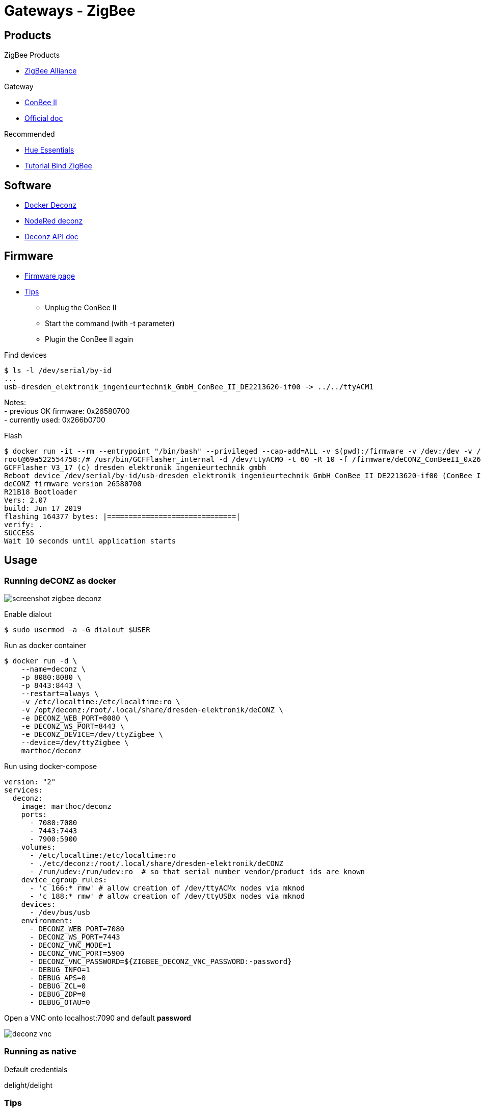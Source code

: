 = Gateways - ZigBee
:hardbreaks:

== Products

.ZigBee Products
* link:https://zigbeealliance.org/fr/zigbee_products/[ZigBee Alliance]

.Gateway
* link:https://phoscon.de/en/conbee2[ConBee II]
* link:https://phoscon.de/en/app/doc[Official doc]

.Recommended
* link:https://www.phoscon.de/en/conbee2/software#phoscon-app[Hue Essentials]
* link:https://community.jeedom.com/t/tuto-groupes-et-binding-avec-phoscon-ou-hue-essentials-deconz/45108[Tutorial Bind ZigBee]

== Software

* link:https://github.com/marthoc/docker-deconz[Docker Deconz]
* link:https://flows.nodered.org/node/node-red-contrib-deconz[NodeRed deconz]
* link:http://dresden-elektronik.github.io/deconz-rest-doc[Deconz API doc]

== Firmware

* link:http://deconz.dresden-elektronik.de/deconz-firmware/?C=M;O=D[Firmware page]
* link:https://github.com/dresden-elektronik/deconz-rest-plugin/issues/2493[Tips]

**  Unplug the ConBee II
**  Start the command (with -t parameter)
**  Plugin the ConBee II again

.Find devices
[source,bash]
----
$ ls -l /dev/serial/by-id
...
usb-dresden_elektronik_ingenieurtechnik_GmbH_ConBee_II_DE2213620-if00 -> ../../ttyACM1
----

Notes:
- previous OK firmware: 0x26580700
- currently used: 0x266b0700

.Flash
[source,bash]
----
$ docker run -it --rm --entrypoint "/bin/bash" --privileged --cap-add=ALL -v $(pwd):/firmware -v /dev:/dev -v /lib/modules:/lib/modules -v /sys:/sys marthoc/deconz
root@69a522554758:/# /usr/bin/GCFFlasher_internal -d /dev/ttyACM0 -t 60 -R 10 -f /firmware/deCONZ_ConBeeII_0x266b0700.bin.GCF
GCFFlasher V3_17 (c) dresden elektronik ingenieurtechnik gmbh
Reboot device /dev/serial/by-id/usb-dresden_elektronik_ingenieurtechnik_GmbH_ConBee_II_DE2213620-if00 (ConBee II)
deCONZ firmware version 26580700
R21B18 Bootloader
Vers: 2.07
build: Jun 17 2019
flashing 164377 bytes: |==============================|
verify: .
SUCCESS
Wait 10 seconds until application starts
----

== Usage

=== Running deCONZ as docker

image:screenshot-zigbee-deconz.png[]

.Enable dialout
[source,bash]
----
$ sudo usermod -a -G dialout $USER
----

.Run as docker container
[source,bash]
----
$ docker run -d \
    --name=deconz \
    -p 8080:8080 \
    -p 8443:8443 \
    --restart=always \
    -v /etc/localtime:/etc/localtime:ro \
    -v /opt/deconz:/root/.local/share/dresden-elektronik/deCONZ \
    -e DECONZ_WEB_PORT=8080 \
    -e DECONZ_WS_PORT=8443 \
    -e DECONZ_DEVICE=/dev/ttyZigbee \
    --device=/dev/ttyZigbee \
    marthoc/deconz
----

.Run using docker-compose
[source,yaml]
----
version: "2"
services:
  deconz:
    image: marthoc/deconz
    ports:
      - 7080:7080
      - 7443:7443
      - 7900:5900
    volumes:
      - /etc/localtime:/etc/localtime:ro
      - ./etc/deconz:/root/.local/share/dresden-elektronik/deCONZ
      - /run/udev:/run/udev:ro  # so that serial number vendor/product ids are known
    device_cgroup_rules:
      - 'c 166:* rmw' # allow creation of /dev/ttyACMx nodes via mknod
      - 'c 188:* rmw' # allow creation of /dev/ttyUSBx nodes via mknod
    devices:
      - /dev/bus/usb
    environment:
      - DECONZ_WEB_PORT=7080
      - DECONZ_WS_PORT=7443
      - DECONZ_VNC_MODE=1
      - DECONZ_VNC_PORT=5900
      - DECONZ_VNC_PASSWORD=${ZIGBEE_DECONZ_VNC_PASSWORD:-password}
      - DEBUG_INFO=1
      - DEBUG_APS=0
      - DEBUG_ZCL=0
      - DEBUG_ZDP=0
      - DEBUG_OTAU=0
----

.Browse to link:http://localhost:7080[]

.Open a VNC onto localhost:7090 and default *password*

image:deconz-vnc.png[]

=== Running as native

.Default credentials
delight/delight

=== Tips

Browse to Configuration => Gateway, then Click on Advanced with pressing Shift+Alt

== Deconz API

From link:http://dresden-elektronik.github.io/deconz-rest-doc[Official Deconz API doc]

.Get API token (pre-requisit: browse to Hamburger menu -> Gateway -> Advanced -> Click ‘Authenticate app’)
[source,bash]
----
$ curl -d '{ "devicetype": "Node-RED"}' -H "Content-Type: application/json" -X POST http://deconz-server:40450/api
...
# Token is returned
----

.List sensors
[source,bash]
----
$ curl -H "Content-Type: application/json" http://deconz-server:40450/api/XXAAXX/sensors | jq .
...
----

.Touchlink
[source,bash]
----
$ curl -H "Content-Type: application/json" -X POST http://deconz-server:40450/api/9598E1143E/touchlink/scan
----

== Deconz WebSocket API

.WebSocket configuration
[source,bash]
----
$ curl -H "Content-Type: application/json" http://deconz-server:40450/api/XXAAXX/config | jq .

{
  "UTC": "2020-08-23T18:31:17",
  "apiversion": "1.16.0",
  "backup": {
    "errorcode": 0,
    "status": "idle"
  },
  "bridgeid": "XOXOXOXOXO",
  "datastoreversion": "93",
  "devicename": "RaspBee",
  "dhcp": true,
...
  "uuid": "606b08d1-5f14-4032-86cc-xxxxxx",
  "websocketnotifyall": true,
  "websocketport": 40460,
  "whitelist": {
    "XOXOXOXOXO": {
      "create date": "2020-08-22T18:40:34",
      "last use date": "2020-08-22T18:40:34",
      "name": "Node-RED"
    },
 ...
  },
  "zigbeechannel": 15
}
----

.WebSocket event listen (link:http://dresden-elektronik.github.io/deconz-rest-doc/websocket/[sample])
[source,js]
----
const WebSocket = require('ws');

const host = 'deconz-server';
const port = 40460;

const ws = new WebSocket('ws://' + host + ':' + port);

ws.onmessage = function(msg) {
    console.log(JSON.parse(msg.data));
}
----

== References

.Custom ZigBee projects
* link:https://github.com/formtapez/ZigUP/[ZigUP]

To put the ZigBee device in detect mode and assign from ConBee II web UI:

.Xiaomi Aquara
* link:https://www.zigbee2mqtt.io/devices/MFKZQ01LM.html[Magic Cube]
Hold reset for 3s
* link:https://www.zigbee2mqtt.io/devices/WSDCGQ11LM.html[Temp/Humi/Pressure device]
Hold reset until led light and blink
* link:https://www.zigbee2mqtt.io/devices/MCCGQ11LM.html[Door sensor]
Hold reset for about 5s

.Lidl
* link:https://www.zigbee2mqtt.io/devices/HG06337.html[Lidl 220v plug]
Hold button for 5s until power light blinks
* link:https://www.zigbee2mqtt.io/devices/HG06106C.html[Livarno Color Light Bulb]
When light up, shutdown, 3s, light up, 3s ... 3x time and keep up the last round, light should blink slowly

.IKEA devices
* Tradfri Light bulb: 
Reset and re-assign controller by light-on, then 6x light-off/on and stay on the 6th time. Bulb blinks.
* link:https://www.zigbee2mqtt.io/devices/E1524_E1810.html[Tradfri Dimmer switch]
Click 4x times on reset button + light blinks
* link:https://www.zigbee2mqtt.io/devices/E1743.html[Tradfri Remote ON/OFF switch]
Open device (screw), Click 4x times on reset button + light blinks
* link:https://www.zigbee2mqtt.io/devices/E1603_E1702_E1708.html[Tradfri outlet]
Hold paper clip for 5s to enter registration mode.
* link:https://www.zigbee2mqtt.io/devices/E2201.html[RODRET wireless dimmer/power switch]
Press the pair button (found under the back cover next to the battery) 4 times in a row, wait for light to re-turn and blink.
* link:https://www.zigbee2mqtt.io/devices/E2013.html[PARASOLL door/window sensor]
Press the link button 4 times.

.Tuya Zigbee
* 3 Gang Portable Remote:
Open the remote, click 5s on reset button
* 4 Gang Wall Remote:
Hold the Button 1 (bottom left) for 10s until blink
* Curtain Gang: 
Touch 5s the *pause* button to put in register. link:https://github.com/dresden-elektronik/deconz-rest-plugin/issues/3939#issuecomment-756901149[Calibration tips]

image:tuya-gang-curtain.jpg[]

[source,bash]
----
- First ensure you curtain is fully closed.
- Set the calibration to "start" and click Write. Now you are in Calibration mode.
- Above, click on the Exec button in the function Up / Open. In the calibration mode the 30 secondes duration is disable.
- Once your curtain is fully open click on the "Exec" button in the function "Stop"
- Click on the Exec button in the function Down / Close
- Once your curtain is fully closed click on the "Exec" button in the function "Stop"
- Set the calibration to "end" and click Write
----

.Other links:
* link:https://presentationdeconz.wordpress.com/procedure-appairage-des-appareils-zigbee/[ConBee II Register devices]

.Specifications
* link:https://zigbeealliance.org/wp-content/uploads/2019/12/07-5123-06-zigbee-cluster-library-specification.pdf[Zigbee Cluster Library Specification]
* link:https://csa-iot.org/wp-content/uploads/2022/01/docs-05-3474-22-0csg-zigbee-specification-1.pdf[Zigbee specification]

.Programming
* link:https://github.com/espressif/esp-zigbee-sdk[Zigbee library from espressif]
* link:https://docs.espressif.com/projects/esp-zigbee-sdk/en/latest/esp32/introduction.html[ESP Zigbee SDK documentation]